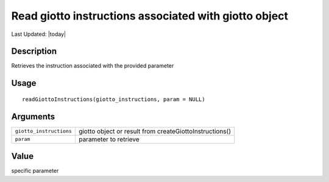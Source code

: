 Read giotto instructions associated with giotto object
------------------------------------------------------

.. link-button:: https://github.com/drieslab/Giotto/tree/suite/R/giotto.R#L281
		:type: url
		:text: View Source Code
		:classes: btn-outline-primary btn-block

Last Updated: |today|

Description
~~~~~~~~~~~

Retrieves the instruction associated with the provided parameter

Usage
~~~~~

::

   readGiottoInstructions(giotto_instructions, param = NULL)

Arguments
~~~~~~~~~

+-----------------------------------+-----------------------------------+
| ``giotto_instructions``           | giotto object or result from      |
|                                   | createGiottoInstructions()        |
+-----------------------------------+-----------------------------------+
| ``param``                         | parameter to retrieve             |
+-----------------------------------+-----------------------------------+

Value
~~~~~

specific parameter
